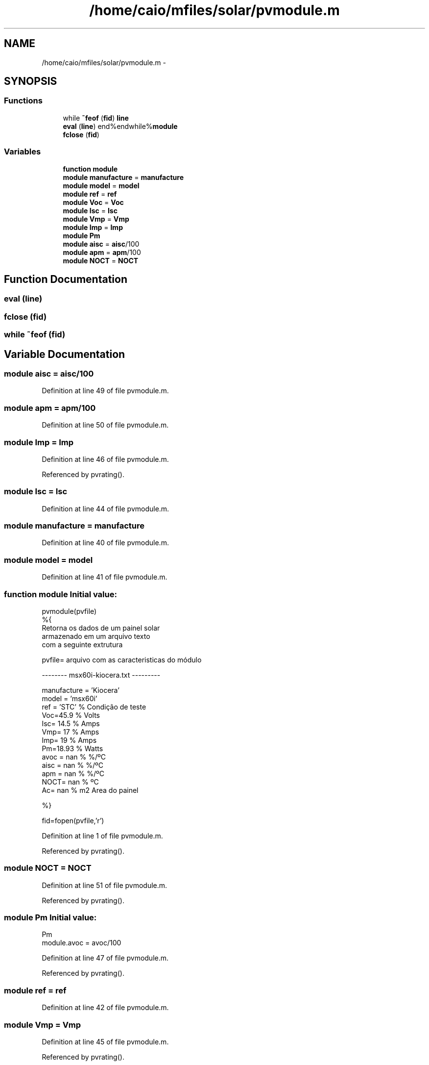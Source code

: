 .TH "/home/caio/mfiles/solar/pvmodule.m" 3 "Tue Nov 27 2012" "Version 3.0" "Octave" \" -*- nroff -*-
.ad l
.nh
.SH NAME
/home/caio/mfiles/solar/pvmodule.m \- 
.SH SYNOPSIS
.br
.PP
.SS "Functions"

.in +1c
.ti -1c
.RI "while \fB~feof\fP (\fBfid\fP) \fBline\fP"
.br
.ti -1c
.RI "\fBeval\fP (\fBline\fP) end%endwhile%\fBmodule\fP"
.br
.ti -1c
.RI "\fBfclose\fP (\fBfid\fP)"
.br
.in -1c
.SS "Variables"

.in +1c
.ti -1c
.RI "\fBfunction\fP \fBmodule\fP"
.br
.ti -1c
.RI "\fBmodule\fP \fBmanufacture\fP = \fBmanufacture\fP"
.br
.ti -1c
.RI "\fBmodule\fP \fBmodel\fP = \fBmodel\fP"
.br
.ti -1c
.RI "\fBmodule\fP \fBref\fP = \fBref\fP"
.br
.ti -1c
.RI "\fBmodule\fP \fBVoc\fP = \fBVoc\fP"
.br
.ti -1c
.RI "\fBmodule\fP \fBIsc\fP = \fBIsc\fP"
.br
.ti -1c
.RI "\fBmodule\fP \fBVmp\fP = \fBVmp\fP"
.br
.ti -1c
.RI "\fBmodule\fP \fBImp\fP = \fBImp\fP"
.br
.ti -1c
.RI "\fBmodule\fP \fBPm\fP"
.br
.ti -1c
.RI "\fBmodule\fP \fBaisc\fP = \fBaisc\fP/100"
.br
.ti -1c
.RI "\fBmodule\fP \fBapm\fP = \fBapm\fP/100"
.br
.ti -1c
.RI "\fBmodule\fP \fBNOCT\fP = \fBNOCT\fP"
.br
.in -1c
.SH "Function Documentation"
.PP 
.SS "\fBeval\fP (\fBline\fP)"
.SS "\fBfclose\fP (\fBfid\fP)"
.SS "while ~feof (\fBfid\fP)"
.SH "Variable Documentation"
.PP 
.SS "\fBmodule\fP \fBaisc\fP = \fBaisc\fP/100"
.PP
Definition at line 49 of file pvmodule\&.m\&.
.SS "\fBmodule\fP \fBapm\fP = \fBapm\fP/100"
.PP
Definition at line 50 of file pvmodule\&.m\&.
.SS "\fBmodule\fP \fBImp\fP = \fBImp\fP"
.PP
Definition at line 46 of file pvmodule\&.m\&.
.PP
Referenced by pvrating()\&.
.SS "\fBmodule\fP \fBIsc\fP = \fBIsc\fP"
.PP
Definition at line 44 of file pvmodule\&.m\&.
.SS "\fBmodule\fP \fBmanufacture\fP = \fBmanufacture\fP"
.PP
Definition at line 40 of file pvmodule\&.m\&.
.SS "\fBmodule\fP \fBmodel\fP = \fBmodel\fP"
.PP
Definition at line 41 of file pvmodule\&.m\&.
.SS "\fBfunction\fP \fBmodule\fP"\fBInitial value:\fP
.PP
.nf
pvmodule(pvfile)
%{
   Retorna os dados de um painel solar 
   armazenado em um arquivo texto 
   com a seguinte extrutura
   
   pvfile= arquivo com as caracteristicas do módulo

   -------- msx60i-kiocera\&.txt ---------

   manufacture = 'Kiocera'
   model = 'msx60i'
   ref =   'STC'            % Condição de teste
   Voc=45\&.9                 % Volts
   Isc= 14\&.5                % Amps
   Vmp= 17                  % Amps
   Imp= 19                  % Amps
   Pm=18\&.93                 % Watts
   avoc = nan               % %/ºC
   aisc = nan               % %/ºC
   apm  = nan               % %/ºC
   NOCT= nan                % ºC
   Ac= nan                  % m2       Area do painel 


%}


fid=fopen(pvfile,'r')
.fi
.PP
Definition at line 1 of file pvmodule\&.m\&.
.PP
Referenced by pvrating()\&.
.SS "\fBmodule\fP \fBNOCT\fP = \fBNOCT\fP"
.PP
Definition at line 51 of file pvmodule\&.m\&.
.PP
Referenced by pvrating()\&.
.SS "\fBmodule\fP \fBPm\fP"\fBInitial value:\fP
.PP
.nf
 Pm
module\&.avoc = avoc/100
.fi
.PP
Definition at line 47 of file pvmodule\&.m\&.
.PP
Referenced by pvrating()\&.
.SS "\fBmodule\fP \fBref\fP = \fBref\fP"
.PP
Definition at line 42 of file pvmodule\&.m\&.
.SS "\fBmodule\fP \fBVmp\fP = \fBVmp\fP"
.PP
Definition at line 45 of file pvmodule\&.m\&.
.PP
Referenced by pvrating()\&.
.SS "\fBmodule\fP \fBVoc\fP = \fBVoc\fP"
.PP
Definition at line 43 of file pvmodule\&.m\&.
.SH "Author"
.PP 
Generated automatically by Doxygen for Octave from the source code\&.
